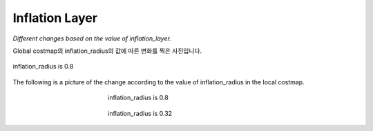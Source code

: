 ===============
Inflation Layer
===============

*Different changes based on the value of inflation_layer.*

Global costmap의 inflation_radius의 값에 따른 변화를 찍은 사진입니다.


.. raw:: html
   
   <div style="display:flex">
      <img src="../images/inflation_1.webp", alt="img1">
      <img src="../images/inflation_2.webp", alt="img2">
   </div>


.. figure:: ../images/inflation_1.webp
   :scale: 50 %
   :align: center

   inflation_radius is 0.8

.. figure:: ../images/inflation_2.webp
   :sclae: 50 %
   :align: center

   inflation_radius is 1.5

The following is a picture of the change according to the value of inflation_radius in the local costmap.

.. figure:: ../images/inflation_3.webp
   :figwidth: 45 %
   :align: center

   inflation_radius is 0.8

.. figure:: ../images/inflation_4.webp
   :figwidth: 45 %
   :align: center

   inflation_radius is 0.32